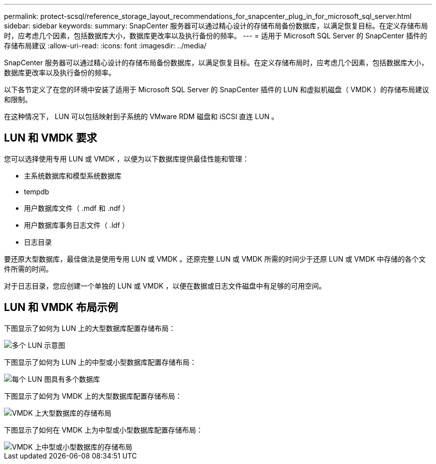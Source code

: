 ---
permalink: protect-scsql/reference_storage_layout_recommendations_for_snapcenter_plug_in_for_microsoft_sql_server.html 
sidebar: sidebar 
keywords:  
summary: SnapCenter 服务器可以通过精心设计的存储布局备份数据库，以满足恢复目标。在定义存储布局时，应考虑几个因素，包括数据库大小，数据库更改率以及执行备份的频率。 
---
= 适用于 Microsoft SQL Server 的 SnapCenter 插件的存储布局建议
:allow-uri-read: 
:icons: font
:imagesdir: ../media/


[role="lead"]
SnapCenter 服务器可以通过精心设计的存储布局备份数据库，以满足恢复目标。在定义存储布局时，应考虑几个因素，包括数据库大小，数据库更改率以及执行备份的频率。

以下各节定义了在您的环境中安装了适用于 Microsoft SQL Server 的 SnapCenter 插件的 LUN 和虚拟机磁盘（ VMDK ）的存储布局建议和限制。

在这种情况下， LUN 可以包括映射到子系统的 VMware RDM 磁盘和 iSCSI 直连 LUN 。



== LUN 和 VMDK 要求

您可以选择使用专用 LUN 或 VMDK ，以便为以下数据库提供最佳性能和管理：

* 主系统数据库和模型系统数据库
* tempdb
* 用户数据库文件（ .mdf 和 .ndf ）
* 用户数据库事务日志文件（ .ldf ）
* 日志目录


要还原大型数据库，最佳做法是使用专用 LUN 或 VMDK 。还原完整 LUN 或 VMDK 所需的时间少于还原 LUN 或 VMDK 中存储的各个文件所需的时间。

对于日志目录，您应创建一个单独的 LUN 或 VMDK ，以便在数据或日志文件磁盘中有足够的可用空间。



== LUN 和 VMDK 布局示例

下图显示了如何为 LUN 上的大型数据库配置存储布局：

image::../media/smsql_storage_layout_mult_vols_snapcenter.gif[多个 LUN 示意图]

下图显示了如何为 LUN 上的中型或小型数据库配置存储布局：

image::../media/smsql_storage_layout_mult_dbs_luns_snapcenter.gif[每个 LUN 图具有多个数据库]

下图显示了如何为 VMDK 上的大型数据库配置存储布局：

image::../media/smsql_storage_layout_large_dbs_vmdk.gif[VMDK 上大型数据库的存储布局]

下图显示了如何在 VMDK 上为中型或小型数据库配置存储布局：

image::../media/smsql_storage_layout_med_small_dbs_vmdk.gif[VMDK 上中型或小型数据库的存储布局]
